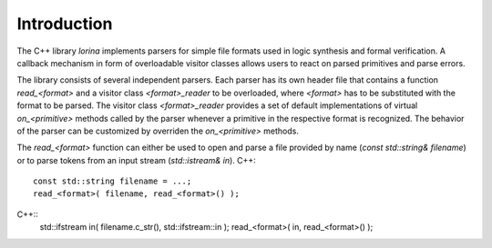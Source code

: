 Introduction
============

The C++ library `lorina` implements parsers for simple file formats
used in logic synthesis and formal verification.  A callback mechanism
in form of overloadable visitor classes allows users to react on
parsed primitives and parse errors.

The library consists of several independent parsers.  Each parser has
its own header file that contains a function `read_<format>` and a
visitor class `<format>_reader` to be overloaded, where `<format>` has
to be substituted with the format to be parsed.  The visitor class
`<format>_reader` provides a set of default implementations of virtual
`on_<primitive>` methods called by the parser whenever a primitive in
the respective format is recognized.  The behavior of the parser can
be customized by overriden the `on_<primitive>` methods.

The `read_<format>` function can either be used to open and parse a
file provided by name (`const std::string& filename`) or to parse
tokens from an input stream (`std::istream& in`).
C++::
  const std::string filename = ...;
  read_<format>( filename, read_<format>() );

C++::
  std::ifstream in( filename.c_str(), std::ifstream::in );
  read_<format>( in, read_<format>() );
